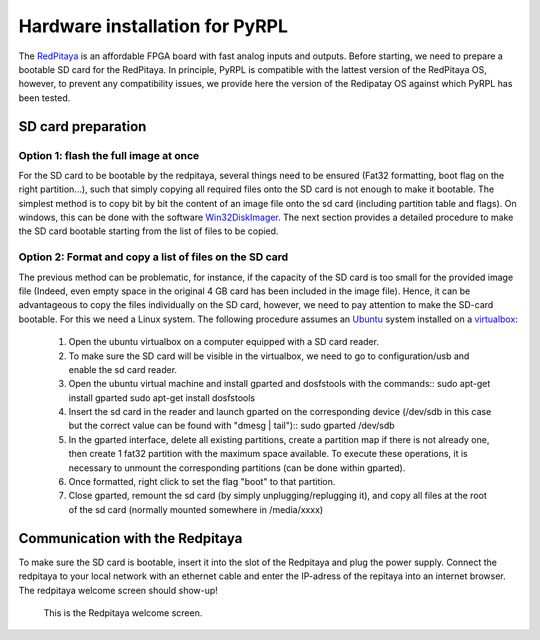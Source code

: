 Hardware installation for PyRPL
*********************************

The `RedPitaya <http://redpitaya.readthedocs.io/en/latest/>`_ is an affordable FPGA board with fast analog inputs and outputs. 
Before starting, we need to prepare a bootable SD card for the RedPitaya. In principle, PyRPL is compatible with the lattest version of the RedPitaya OS, however, 
to prevent any compatibility issues, we provide here the version of the Redipatay OS against which PyRPL has been tested.

SD card preparation
===================

Option 1: flash the full image at once
--------------------------------------
For the SD card to be bootable by the redpitaya, several things need to be ensured (Fat32 formatting, boot flag on the right partition...), such that simply copying all required files onto the SD card is not enough to make it bootable. 
The simplest method is to copy bit by bit the content of an image file onto the sd card (including partition table and flags). On windows, this can be done with the software `Win32DiskImager <https://sourceforge.net/projects/win32diskimager/>`_. 
The next section provides a detailed procedure to make the SD card bootable starting from the list of files to be copied.


Option 2: Format and copy a list of files on the SD card
----------------------------------------------------------
The previous method can be problematic, for instance, if the capacity of the SD card is too small for the provided image file (Indeed, even empty space in the original 4 GB card has been included in the image file).
Hence, it can be advantageous to copy the files individually on the SD card, however, we need to pay attention to make the SD-card bootable. For this we need a Linux system. The following procedure assumes an `Ubuntu <https://www.ubuntu.com/>`_ system installed on a `virtualbox <https://www.virtualbox.org/>`_:
 #. Open the ubuntu virtualbox on a computer equipped with a SD card reader.
 #. To make sure the SD card will be visible in the virtualbox, we need to go to configuration/usb and enable the sd card reader.
 #. Open the ubuntu virtual machine and install gparted and dosfstools with the commands::
    sudo apt-get install gparted
    sudo apt-get install dosfstools
 #. Insert the sd card in the reader and launch gparted on the corresponding device (/dev/sdb in this case but the correct value can be found with "dmesg | tail")::
    sudo gparted /dev/sdb
 #. In the gparted interface, delete all existing partitions, create a partition map if there is not already one, then create 1 fat32 partition with the maximum space available. To execute these operations, it is necessary to unmount the corresponding partitions (can be done within gparted).
 #. Once formatted, right click to set the flag "boot" to that partition.
 #. Close gparted, remount the sd card (by simply unplugging/replugging it), and copy all files at the root of the sd card (normally mounted somewhere in /media/xxxx)


Communication with the Redpitaya
================================

To make sure the SD card is bootable, insert it into the slot of the Redpitaya and plug the power supply. Connect the redpitaya to your local network with an ethernet cable and enter the IP-adress of the repitaya into an internet browser.
The redpitaya welcome screen should show-up!

.. figure:: redpitaya_welcome.jpg
   :scale: 50 %
   :alt: Redpitaya welcome screen

   This is the Redpitaya welcome screen. 